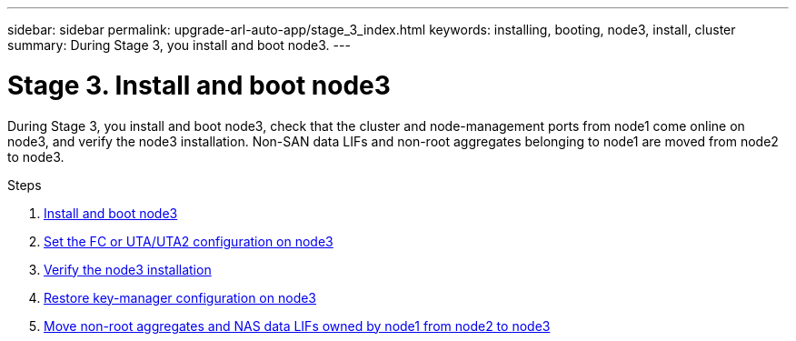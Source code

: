 ---
sidebar: sidebar
permalink: upgrade-arl-auto-app/stage_3_index.html
keywords: installing, booting, node3, install, cluster
summary: During Stage 3, you install and boot node3.
---

= Stage 3. Install and boot node3
:hardbreaks:
:nofooter:
:icons: font
:linkattrs:
:imagesdir: ./media/

//
// This file was created with NDAC Version 2.0 (August 17, 2020)
//
// 2020-12-02 14:33:54.127102
//

[.lead]
During Stage 3, you install and boot node3, check that the cluster and node-management ports from node1 come online on node3, and verify the node3 installation. Non-SAN data LIFs and non-root aggregates belonging to node1 are moved from node2 to node3.

.Steps

. link:install_boot_node3.html[Install and boot node3]
. link:set_fc_or_uta_uta2_config_on_node3.html[Set the FC or UTA/UTA2 configuration on node3]
. link:verify_node3_installation.html[Verify the node3 installation]
. link:restore_key-manager_configuration_node3.html[Restore key-manager configuration on node3]
. link:move_non-root_aggr_and_nas_data_lifs_node1_from_node2_to_node3.html[Move non-root aggregates and NAS data LIFs owned by node1 from node2 to node3]
